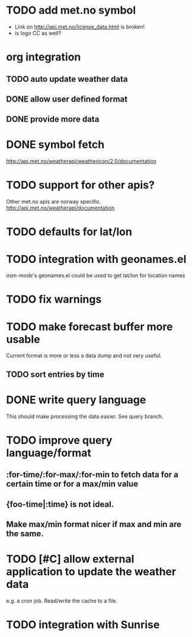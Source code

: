 # -*- mode:org; coding:utf-8 -*-
* TODO add met.no symbol
- Link on http://api.met.no/license_data.html is broken!
- is logo CC as well?
* org integration
** TODO auto update weather data
** DONE allow user defined format
** DONE provide more data
* DONE symbol fetch
http://api.met.no/weatherapi/weathericon/2.0/documentation
* TODO support for other apis?
Other met.no apis are norway specific.
http://api.met.no/weatherapi/documentation
* TODO defaults for lat/lon
* TODO integration with geonames.el
osm-mode's geonames.el could be used to get lat/lon for location names
* TODO fix warnings
* TODO make forecast buffer more usable
Current format is more or less a data dump and not very useful.
** TODO sort entries by time
* DONE write query language
This should make processing the data easier. See query branch.
* TODO improve query language/format
** :for-time/:for-max/:for-min to fetch data for a certain time or for a max/min value
** {foo-time|:time} is not ideal.
** Make max/min format nicer if max and min are the same.
* TODO [#C] allow external application to update the weather data
e.g. a cron job. Read/write the cache to a file.
* TODO integration with Sunrise
